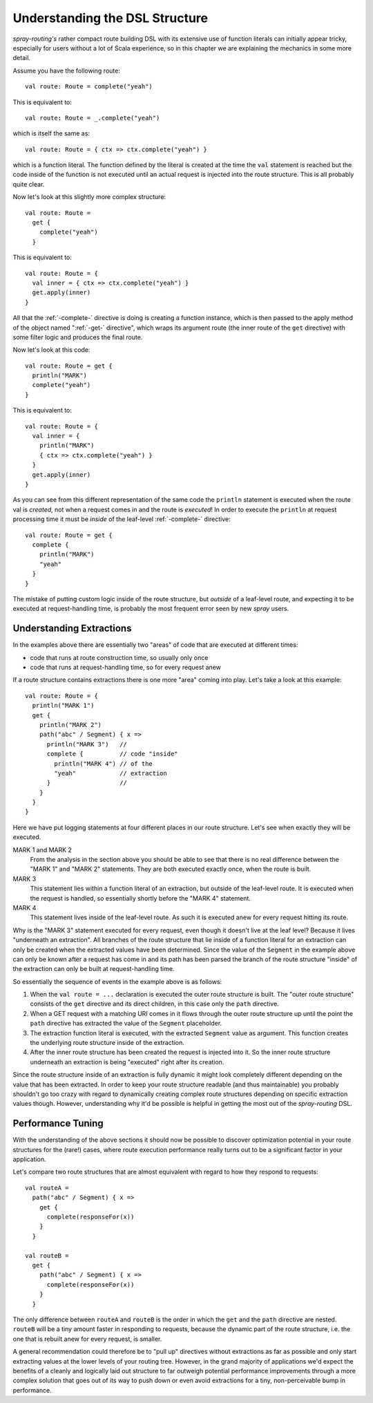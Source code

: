 Understanding the DSL Structure
===============================

*spray-routing's* rather compact route building DSL with its extensive use of function literals can initially appear tricky,
especially for users without a lot of Scala experience, so in this chapter we are explaining the mechanics in some more
detail.

Assume you have the following route::

    val route: Route = complete("yeah")

This is equivalent to::

    val route: Route = _.complete("yeah")

which is itself the same as::

    val route: Route = { ctx => ctx.complete("yeah") }

which is a function literal. The function defined by the literal is created at the time the ``val`` statement is reached
but the code inside of the function is not executed until an actual request is injected into the route structure.
This is all probably quite clear.

Now let's look at this slightly more complex structure::

    val route: Route =
      get {
        complete("yeah")
      }

This is equivalent to::

    val route: Route = {
      val inner = { ctx => ctx.complete("yeah") }
      get.apply(inner)
    }

All that the :ref:`-complete-` directive is doing is creating a function instance, which is then passed to the apply
method of the object named ":ref:`-get-` directive", which wraps its argument route (the inner route
of the ``get`` directive) with some filter logic and produces the final route.

Now let's look at this code::

    val route: Route = get {
      println("MARK")
      complete("yeah")
    }

This is equivalent to::

    val route: Route = {
      val inner = {
        println("MARK")
        { ctx => ctx.complete("yeah") }
      }
      get.apply(inner)
    }

As you can see from this different representation of the same code the ``println`` statement is executed when the route
val is *created*, not when a request comes in and the route is *executed*! In order to execute the ``println`` at
request processing time it must be *inside* of the leaf-level :ref:`-complete-` directive::

    val route: Route = get {
      complete {
        println("MARK")
        "yeah"
      }
    }

The mistake of putting custom logic inside of the route structure, but *outside* of a leaf-level route, and expecting
it to be executed at request-handling time, is probably the most frequent error seen by new *spray* users.


Understanding Extractions
-------------------------

In the examples above there are essentially two "areas" of code that are executed at different times:

- code that runs at route construction time, so usually only once
- code that runs at request-handling time, so for every request anew

If a route structure contains extractions there is one more "area" coming into play.
Let's take a look at this example::

    val route: Route = {
      println("MARK 1")
      get {
        println("MARK 2")
        path("abc" / Segment) { x =>
          println("MARK 3")   //
          complete {          // code "inside"
            println("MARK 4") // of the
            "yeah"            // extraction
          }                   //
        }
      }
    }

Here we have put logging statements at four different places in our route structure. Let's see when exactly they
will be executed.

MARK 1 and MARK 2
  From the analysis in the section above you should be able to see that there is no real difference between the "MARK 1"
  and "MARK 2" statements. They are both executed exactly once, when the route is built.

MARK 3
  This statement lies within a function literal of an extraction, but outside of the leaf-level route. It is executed
  when the request is handled, so essentially shortly before the "MARK 4" statement.

MARK 4
  This statement lives inside of the leaf-level route. As such it is executed anew for every request hitting its route.

Why is the "MARK 3" statement executed for every request, even though it doesn't live at the leaf level?
Because it lives "underneath an extraction". All branches of the route structure that lie inside of a function literal
for an extraction can only be created when the extracted values have been determined. Since the value of the
``Segment`` in the example above can only be known after a request has come in and its path has been parsed the
branch of the route structure "inside" of the extraction can only be built at request-handling time.

So essentially the sequence of events in the example above is as follows:

1. When the ``val route = ...`` declaration is executed the outer route structure is built.
   The "outer route structure" consists of the ``get`` directive and its direct children, in this case only the ``path``
   directive.

2. When a GET request with a matching URI comes in it flows through the outer route structure up until the point the
   ``path`` directive has extracted the value of the ``Segment`` placeholder.

3. The extraction function literal is executed, with the extracted ``Segment`` value as argument. This function
   creates the underlying route structure inside of the extraction.

4. After the inner route structure has been created the request is injected into it. So the inner route structure
   underneath an extraction is being "executed" right after its creation.

Since the route structure inside of an extraction is fully dynamic it might look completely different depending on the
value that has been extracted. In order to keep your route structure readable (and thus maintainable) you probably
shouldn't go too crazy with regard to dynamically creating complex route structures depending on specific extraction
values though. However, understanding why it'd be possible is helpful in getting the most out of the *spray-routing*
DSL.


Performance Tuning
------------------

With the understanding of the above sections it should now be possible to discover optimization potential in your route
structures for the (rare!) cases, where route execution performance really turns out to be a significant factor in your
application.

Let's compare two route structures that are almost equivalent with regard to how they respond to requests::

    val routeA =
      path("abc" / Segment) { x =>
        get {
          complete(responseFor(x))
        }
      }

    val routeB =
      get {
        path("abc" / Segment) { x =>
          complete(responseFor(x))
        }
      }

The only difference between ``routeA`` and ``routeB`` is the order in which the ``get`` and the ``path`` directive are
nested. ``routeB`` will be a tiny amount faster in responding to requests, because the dynamic part of the route
structure, i.e. the one that is rebuilt anew for every request, is smaller.

A general recommendation could therefore be to "pull up" directives without extractions as far as possible and only
start extracting values at the lower levels of your routing tree. However, in the grand majority of applications we'd
expect the benefits of a cleanly and logically laid out structure to far outweigh potential performance improvements
through a more complex solution that goes out of its way to push down or even avoid extractions for a tiny,
non-perceivable bump in performance.
